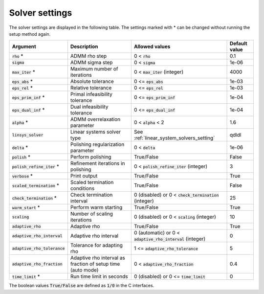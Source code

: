 .. _solver_settings :

Solver settings
---------------

The solver settings are displayed in the following table. The settings marked with * can be changed without running the setup method again.

.. tabularcolumns:: |p{4.5cm}|p{3.5cm}|p{6.5cm}|L|

+--------------------------------+-------------------------------------------------------------+--------------------------------------------------------------+-----------------+
| Argument                       | Description                                                 | Allowed values                                               | Default value   |
+================================+=============================================================+==============================================================+=================+
| :code:`rho` *                  | ADMM rho step                                               | 0 < :code:`rho`                                              | 0.1             |
+--------------------------------+-------------------------------------------------------------+--------------------------------------------------------------+-----------------+
| :code:`sigma`                  | ADMM sigma step                                             | 0 < :code:`sigma`                                            | 1e-06           |
+--------------------------------+-------------------------------------------------------------+--------------------------------------------------------------+-----------------+
| :code:`max_iter` *             | Maximum number of iterations                                | 0 < :code:`max_iter` (integer)                               | 4000            |
+--------------------------------+-------------------------------------------------------------+--------------------------------------------------------------+-----------------+
| :code:`eps_abs` *              | Absolute tolerance                                          | 0 <= :code:`eps_abs`                                         | 1e-03           |
+--------------------------------+-------------------------------------------------------------+--------------------------------------------------------------+-----------------+
| :code:`eps_rel` *              | Relative tolerance                                          | 0 <= :code:`eps_rel`                                         | 1e-03           |
+--------------------------------+-------------------------------------------------------------+--------------------------------------------------------------+-----------------+
| :code:`eps_prim_inf` *         | Primal infeasibility tolerance                              | 0 <= :code:`eps_prim_inf`                                    | 1e-04           |
+--------------------------------+-------------------------------------------------------------+--------------------------------------------------------------+-----------------+
| :code:`eps_dual_inf` *         | Dual infeasibility tolerance                                | 0 <= :code:`eps_dual_inf`                                    | 1e-04           |
+--------------------------------+-------------------------------------------------------------+--------------------------------------------------------------+-----------------+
| :code:`alpha` *                | ADMM overrelaxation parameter                               | 0 < :code:`alpha` < 2                                        | 1.6             |
+--------------------------------+-------------------------------------------------------------+--------------------------------------------------------------+-----------------+
| :code:`linsys_solver`          | Linear systems solver type                                  | See :ref:`linear_system_solvers_setting`                     | qdldl           |
+--------------------------------+-------------------------------------------------------------+--------------------------------------------------------------+-----------------+
| :code:`delta` *                | Polishing regularization parameter                          | 0 < :code:`delta`                                            | 1e-06           |
+--------------------------------+-------------------------------------------------------------+--------------------------------------------------------------+-----------------+
| :code:`polish` *               | Perform polishing                                           | True/False                                                   | False           |
+--------------------------------+-------------------------------------------------------------+--------------------------------------------------------------+-----------------+
| :code:`polish_refine_iter` *   | Refinement iterations in polishing                          | 0 < :code:`polish_refine_iter` (integer)                     | 3               |
+--------------------------------+-------------------------------------------------------------+--------------------------------------------------------------+-----------------+
| :code:`verbose` *              | Print output                                                | True/False                                                   | True            |
+--------------------------------+-------------------------------------------------------------+--------------------------------------------------------------+-----------------+
| :code:`scaled_termination` *   | Scaled termination conditions                               | True/False                                                   | False           |
+--------------------------------+-------------------------------------------------------------+--------------------------------------------------------------+-----------------+
| :code:`check_termination` *    | Check termination interval                                  | 0 (disabled) or 0 < :code:`check_termination` (integer)      | 25              |
+--------------------------------+-------------------------------------------------------------+--------------------------------------------------------------+-----------------+
| :code:`warm_start` *           | Perform warm starting                                       | True/False                                                   | True            |
+--------------------------------+-------------------------------------------------------------+--------------------------------------------------------------+-----------------+
| :code:`scaling`                | Number of scaling iterations                                | 0 (disabled) or 0 < :code:`scaling` (integer)                | 10              |
+--------------------------------+-------------------------------------------------------------+--------------------------------------------------------------+-----------------+
| :code:`adaptive_rho`           | Adaptive rho                                                | True/False                                                   | True            |
+--------------------------------+-------------------------------------------------------------+--------------------------------------------------------------+-----------------+
| :code:`adaptive_rho_interval`  | Adaptive rho interval                                       | 0 (automatic) or 0 < :code:`adaptive_rho_interval` (integer) | 0               |
+--------------------------------+-------------------------------------------------------------+--------------------------------------------------------------+-----------------+
| :code:`adaptive_rho_tolerance` | Tolerance for adapting rho                                  | 1 <= :code:`adaptive_rho_tolerance`                          | 5               |
+--------------------------------+-------------------------------------------------------------+--------------------------------------------------------------+-----------------+
| :code:`adaptive_rho_fraction`  | Adaptive rho interval as fraction of setup time (auto mode) | 0 < :code:`adaptive_rho_fraction`                            | 0.4             |
+--------------------------------+-------------------------------------------------------------+--------------------------------------------------------------+-----------------+
| :code:`time_limit` *           | Run time limit in seconds                                   | 0 (disabled) or 0 <= :code:`time_limit`                      | 0               |
+--------------------------------+-------------------------------------------------------------+--------------------------------------------------------------+-----------------+

The boolean values :code:`True/False` are defined as :code:`1/0` in the C interfaces.


.. The infinity values correspond to:
..
.. +----------+--------------------+
.. | Language | Value              |
.. +==========+====================+
.. | C        | :code:`OSQP_INFTY` |
.. +----------+--------------------+
.. | Python   | :code:`numpy.inf`  |
.. +----------+--------------------+
.. | Matlab   | :code:`Inf`        |
.. +----------+--------------------+
.. | Julia    | :code:`Inf`        |
.. +----------+--------------------+
